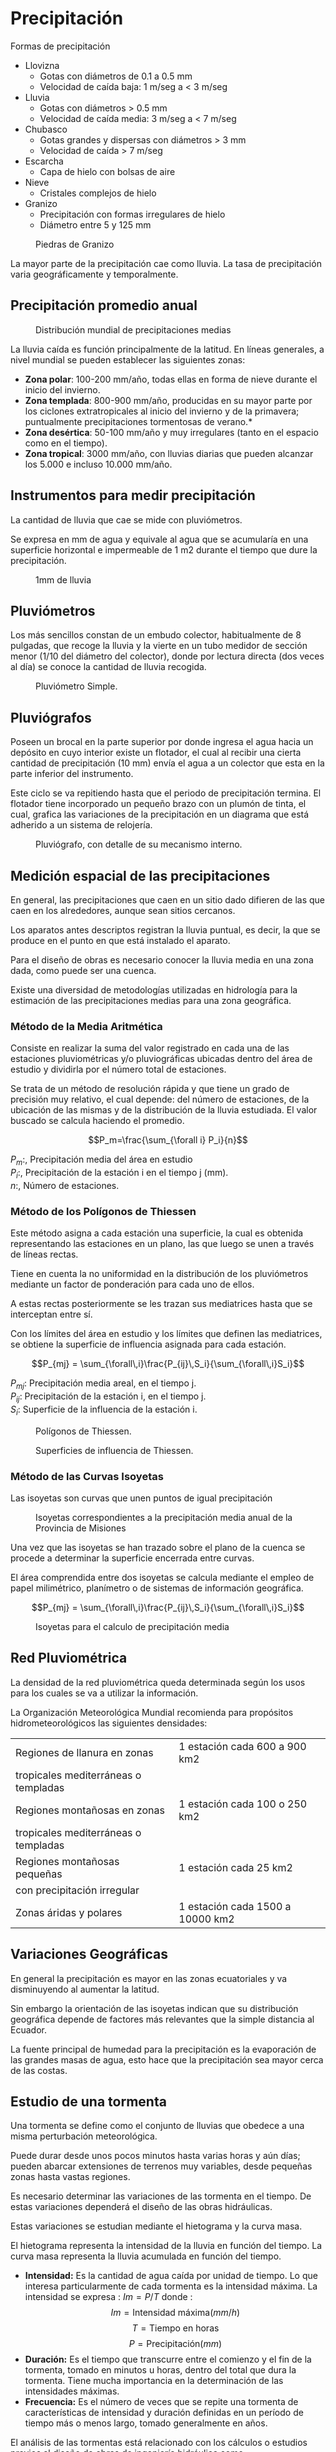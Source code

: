 * Setting                                                          :noexport:
 
#+LATEX_ENGINE: xelatex
#+LATEX_CLASS: extarticle
#+LATEX_CLASS_OPTIONS: a4paper,12pt

#+LaTeX_HEADER: \usepackage[spanish]{babel}
#+LaTex_HEADER: \usepackage{placeins}
#+LaTex_HEADER: \usepackage{graphicx} % Required to insert images
#+LaTex_HEADER: \usepackage{courier} % Required for the courier font
#+LaTex_HEADER: \usepackage{fixltx2e}
#+LaTex_HEADER: \usepackage{amsmath}
#+LaTex_HEADER: \usepackage{dsfont}
#+LaTex_HEADER: \usepackage{amssymb}
#+LaTex_HEADER: \usepackage{hyperref}
#+LaTex_HEADER: \usepackage{fancyhdr} % Required for custom headers
#+LaTex_HEADER: \usepackage{lastpage} % Required to determine the last page for the footer
#+LaTex_HEADER: \usepackage{extramarks} % Required for headers and footers
#+LaTex_HEADER: % Margins
#+LaTex_HEADER: \usepackage{geometry}
#+LaTex_HEADER:  \geometry{
#+LaTex_HEADER:  a4paper,
#+LaTex_HEADER:  left=20mm,
#+LaTex_HEADER:  right=20mm,
#+LaTex_HEADER:  top=20mm,
#+LaTex_HEADER:  bottom=20mm,
#+LaTex_HEADER:  }
#+LaTex_HEADER: 
#+LaTex_HEADER: \linespread{1.1} % Line spacing
#+LaTex_HEADER: 
#+LaTex_HEADER: % Set up the header and footer
#+LaTex_HEADER: \pagestyle{fancy}
#+LaTex_HEADER: \lhead{} % Top left header
#+LaTex_HEADER: \chead{\hmwkClass\ (\hmwkClassTime): \hmwkTitle} % Top center head
#+LaTex_HEADER: \rhead{\hmwkInstitucional} % Top right header
#+LaTex_HEADER: \lfoot{\hmwkClassInstructor} % Bottom left footer
#+LaTex_HEADER: \cfoot{} % Bottom center footer
#+LaTex_HEADER: \rfoot{Página\ \thepage\ de\ \protect\pageref{LastPage}} % Bottom right footer
#+LaTex_HEADER: \renewcommand\headrulewidth{0.4pt} % Size of the header rule
#+LaTex_HEADER: \renewcommand\footrulewidth{0.4pt} % Size of the footer rule
#+LaTex_HEADER: 
#+LaTex_HEADER: \setlength\parindent{0pt} % Removes all indentation from paragraphs
#+LaTex_HEADER: 
#+LaTex_HEADER: % Encabezados y pies.
#+LaTex_HEADER: 
#+LaTex_HEADER: \newcommand{\hmwkTitle}{Clase 2 - Anexo de notas} % Assignment title
#+LaTex_HEADER: \newcommand{\hmwkDueDate}{Abril 2020} % Due date
#+LaTex_HEADER: \newcommand{\hmwkClass}{Hidráulica Agrícola y Saneamiento} % Course/class
#+LaTex_HEADER: \newcommand{\hmwkClassTime}{1-2020} % Class/lecture time
#+LaTex_HEADER: \newcommand{\hmwkClassInstructor}{Mónica Fiore - Javier Clavijo} % Teacher/lecturer
#+LaTex_HEADER: \newcommand{\hmwkInstitucional}{FI-UBA} % Your name

#+LaTex_HEADER:\usepackage{lineno}
#+LaTex_HEADER:\linenumbers

#+BEGIN_SRC emacs-lisp

(setq org-image-actual-width nil)

#+END_SRC

#+RESULTS:

* Precipitación

Formas de precipitación

- Llovizna
 - Gotas con diámetros de 0.1 a 0.5 mm
 - Velocidad de caída baja: 1 m/seg a < 3 m/seg
- Lluvia
 - Gotas con diámetros > 0.5 mm
 - Velocidad de caída media: 3 m/seg a < 7 m/seg
- Chubasco
 - Gotas grandes y dispersas con diámetros > 3 mm
 - Velocidad de caída > 7 m/seg
- Escarcha
 - Capa de hielo con bolsas de aire
- Nieve
 - Cristales complejos de hielo
- Granizo
 - Precipitación con formas irregulares de hielo
 - Diámetro entre 5 y 125 mm

#+CAPTION: Piedras de Granizo
[[./img/image27.jpeg]]

La mayor parte de la precipitación cae como lluvia. La tasa de
precipitación varia geográficamente y temporalmente.

** Precipitación promedio anual

#+CAPTION: Distribución mundial de precipitaciones medias
[[./img/image28.png]]

La lluvia caída es función principalmente de la latitud. En líneas
generales, a nivel mundial se pueden establecer las siguientes zonas:

- *Zona polar*: 100-200 mm/año, todas ellas en forma de nieve durante el
  inicio del invierno.
- *Zona templada*: 800-900 mm/año, producidas en su mayor parte por los
  ciclones extratropicales al inicio del invierno y de la primavera;
  puntualmente precipitaciones tormentosas de verano.*
- *Zona desértica*: 50-100 mm/año y muy irregulares (tanto en el espacio
  como en el tiempo).
- *Zona tropical*: 3000 mm/año, con lluvias diarias que pueden alcanzar los
  5.000 e incluso 10.000 mm/año.

** Instrumentos para medir precipitación

La cantidad de lluvia que cae se mide con pluviómetros.

Se expresa en mm de agua y equivale al agua que se acumularía en una
superficie horizontal e impermeable de 1 m2 durante el tiempo que dure
la precipitación.

#+CAPTION: 1mm de lluvia
#+ATTR_HTML: :width 400px
#+ATTR_LATEX: :width 7cm
[[./img/1mm.png]]

** Pluviómetros

Los más sencillos constan de un embudo colector, habitualmente de 8
pulgadas, que recoge la lluvia y la vierte en un tubo medidor de sección
menor (1/10 del diámetro del colector), donde por lectura directa (dos
veces al día) se conoce la cantidad de lluvia recogida.

#+CAPTION: Pluviómetro Simple.
#+ATTR_HTML: :width 300px
#+ATTR_LATEX: :width 6cm
[[./img/image29.jpeg]]

** Pluviógrafos

Poseen un brocal en la parte superior por donde ingresa el agua hacia
un depósito en cuyo interior existe un flotador, el cual al recibir una
cierta cantidad de precipitación (10 mm) envía el agua a un colector que
esta en la parte inferior del instrumento.

Este ciclo se va repitiendo hasta que el periodo de precipitación
termina. El flotador tiene incorporado un pequeño brazo con un plumón de
tinta, el cual, grafica las variaciones de la precipitación en un
diagrama que está adherido a un sistema de relojería.

#+CAPTION: Pluviógrafo, con detalle de su mecanismo interno.
#+ATTR_HTML: :width 400px
#+ATTR_LATEX: :width 8cm
[[./img/image30.jpeg]]

** Medición espacial de las precipitaciones

En general, las precipitaciones que caen en un sitio dado difieren de
las que caen en los alrededores, aunque sean sitios cercanos.

Los aparatos antes descriptos registran la lluvia puntual, es decir, la
que se produce en el punto en que está instalado el aparato.

Para el diseño de obras es necesario conocer la lluvia media en una
zona dada, como puede ser una cuenca.

Existe una diversidad de metodologías utilizadas en hidrología para la
estimación de las precipitaciones medias para una zona geográfica.

*** Método de la Media Aritmética

Consiste en realizar la suma del valor registrado en cada una de las
estaciones pluviométricas y/o pluviográficas ubicadas dentro del área de
estudio y dividirla por el número total de estaciones.

Se trata de un método de resolución rápida y que tiene un grado de
precisión muy relativo, el cual depende: del número de estaciones, de la
ubicación de las mismas y de la distribución de la lluvia estudiada. El
valor buscado se calcula haciendo el promedio.

$$P_m=\frac{\sum_{\forall i} P_i}{n}$$

$P_m:$, Precipitación media del área en estudio\\
$P_i:$, Precipitación de la estación i en el tiempo j (mm).\\
$n:$, Número de estaciones.

*** Método de los Polígonos de Thiessen

Este método asigna a cada estación una superficie, la cual es obtenida
representando las estaciones en un plano, las que luego se unen a través
de líneas rectas.

Tiene en cuenta la no uniformidad en la distribución de los
pluviómetros mediante un factor de ponderación para cada uno de ellos.

A estas rectas posteriormente se les trazan sus mediatrices hasta que
se interceptan entre sí.

Con los límites del área en estudio y los límites que definen las
mediatrices, se obtiene la superficie de influencia asignada para cada
estación.

$$P_{mj} = \sum_{\forall\,i}\frac{P_{ij}\,S_i}{\sum_{\forall\,i}S_i}$$

$P_{mj}:$ Precipitación media areal, en el tiempo j.\\
$P_{ij}:$ Precipitación de la estación i, en el tiempo j.\\
$S_i:$ Superficie de la influencia de la estación i.

#+CAPTION: Polígonos de Thiessen.
#+ATTR_HTML: :width 400px
#+ATTR_LATEX: :width 8cm
[[./img/31.png]]

#+CAPTION: Superficies de influencia de Thiessen.
#+ATTR_HTML: :width 400px
#+ATTR_LATEX: :width 8cm
[[./img/image32.png]]

*** Método de las Curvas Isoyetas

Las isoyetas son curvas que unen puntos de igual precipitación

#+CAPTION:Isoyetas correspondientes a la precipitación media anual de la Provincia de Misiones
#+ATTR_HTML: :width 400px
#+ATTR_LATEX: :width 8cm
[[./img/image34.png]]

Una vez que las isoyetas se han trazado sobre el plano de la cuenca se
procede a determinar la superficie encerrada entre curvas.

El área comprendida entre dos isoyetas se calcula mediante el empleo de
papel milimétrico, planímetro o de sistemas de información geográfica.

$$P_{mj} = \sum_{\forall\,i}\frac{P_{ij}\,S_i}{\sum_{\forall\,i}S_i}$$

#+CAPTION:Isoyetas para el calculo de precipitación media
#+ATTR_HTML: :width 200px
#+ATTR_LATEX: :width 8cm
[[./img/image35.jpeg]]

** Red Pluviométrica

La densidad de la red pluviométrica queda determinada según los usos
para los cuales se va a utilizar la información.

La Organización Meteorológica Mundial recomienda para propósitos
hidrometeorológicos las siguientes densidades:

| Regiones de llanura en zonas         | 1 estación cada 600 a 900 km2    |
| tropicales mediterráneas o templadas |                                  |
| Regiones montañosas en zonas         | 1 estación cada 100 o 250 km2    |
| tropicales mediterráneas o templadas |                                  |
| Regiones montañosas pequeñas         | 1 estación cada 25 km2           |
| con precipitación irregular          |                                  |
| Zonas áridas y polares               | 1 estación cada 1500 a 10000 km2 |

** Variaciones Geográficas

En general la precipitación es mayor en las zonas ecuatoriales y va
disminuyendo al aumentar la latitud.

Sin embargo la orientación de las isoyetas indican que su distribución
geográfica depende de factores más relevantes que la simple distancia al
Ecuador.

La fuente principal de humedad para la precipitación es la evaporación
de las grandes masas de agua, esto hace que la precipitación sea mayor
cerca de las costas.

** Estudio de una tormenta

Una tormenta se define como el conjunto de lluvias que obedece a una
misma perturbación meteorológica.

Puede durar desde unos pocos minutos hasta varias horas y aún días;
pueden abarcar extensiones de terrenos muy variables, desde pequeñas
zonas hasta vastas regiones.

Es necesario determinar las variaciones de las tormenta en el tiempo. De
estas variaciones dependerá el diseño de las obras hidráulicas.

Estas variaciones se estudian mediante el hietograma y la curva masa.

El hietograma representa la intensidad de la lluvia en función del
tiempo. La curva masa representa la lluvia acumulada en función del
tiempo.

- *Intensidad:* Es la cantidad de agua caída por unidad de tiempo. Lo que
   interesa particularmente de cada tormenta es la intensidad máxima. La
   intensidad se expresa : $Im=P/T$
   donde :
   $$Im = \text{Intensidad máxima} (mm/h)$$
   $$T = \text{Tiempo en horas}$$
   $$P = \text{Precipitación} (mm)$$
- *Duración:* Es el tiempo que transcurre entre el comienzo y el fin de la
  tormenta, tomado en minutos u horas, dentro del total que dura la
  tormenta. Tiene mucha importancia en la determinación de las
  intensidades máximas.
- *Frecuencia:* Es el número de veces que se repite una tormenta de
  características de intensidad y duración definidas en un período de
  tiempo más o menos largo, tomado generalmente en años.

El análisis de las tormentas está relacionado con los cálculos o
estudios previos al diseño de obras de ingeniería hidráulica como

- Drenajes
- Q máximos para el diseño de aliviaderos de represas
- Diseño del galibo de un puente
- Conservación de suelos
- Diámetro de alcantarillas

Lo ideal será diseñar una obra para tormentas extremas,

es decir de máxima intensidad y duración. Esto implica obras de grandes
dimensiones y costos elevados.

En la práctica no se busca una protección absoluta, sino un diseño para
una tormenta de características bien definidas o de una determinada
probabilidad de ocurrencia.
